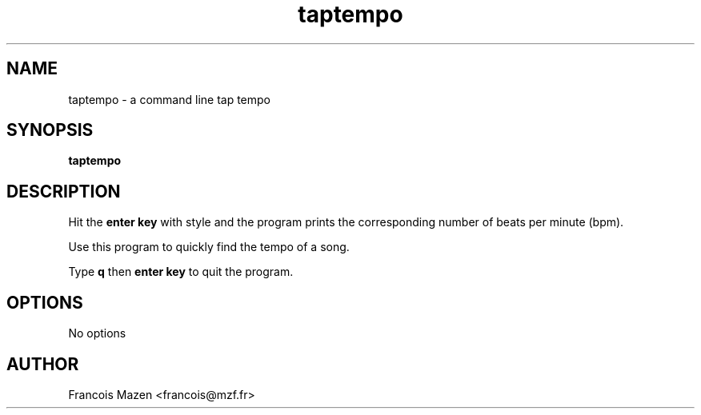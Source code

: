 .TH taptempo 1
.SH NAME
taptempo \- a command line tap tempo
.SH SYNOPSIS
.B taptempo
.SH DESCRIPTION
Hit the 
.B enter key 
with style and the program prints the corresponding number of beats per minute (bpm).
.PP
Use this program to quickly find the tempo of a song.
.PP
Type 
.B q
then 
.B enter key
to quit the program.
.SH OPTIONS
No options
.SH AUTHOR
Francois Mazen <francois@mzf.fr>
